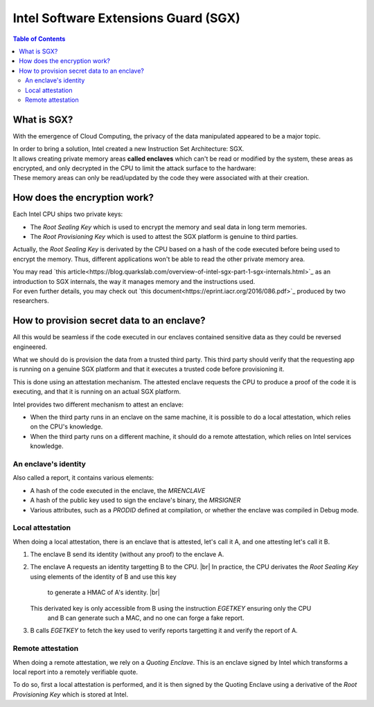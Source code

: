 *************************************
Intel Software Extensions Guard (SGX)
*************************************

.. |br| raw:: html

  <br/>

.. contents:: Table of Contents

What is SGX?
============

With the emergence of Cloud Computing, the privacy of the data manipulated appeared to be a
major topic.

| In order to bring a solution, Intel created a new Instruction Set Architecture: SGX.
| It allows creating private memory areas **called enclaves** which can't be read or modified by the system,
  these areas as encrypted, and only decrypted in the CPU to limit the attack surface to the hardware:

.. image:: graphs/1enclaves.svg
   :align: center
   :alt: Attack surface

| These memory areas can only be read/updated by the code they were associated with at their creation.

How does the encryption work?
=============================

Each Intel CPU ships two private keys:

- The *Root Sealing Key* which is used to encrypt the memory and seal data in long term memories.
- The *Root Provisioning Key* which is used to attest the SGX platform is genuine to third parties.

Actually, the *Root Sealing Key* is derivated by the CPU based on a hash of the code executed before being used to encrypt the memory.
Thus, different applications won't be able to read the other private memory area.

| You may read `this article<https://blog.quarkslab.com/overview-of-intel-sgx-part-1-sgx-internals.html>`_ as an
  introduction to SGX internals, the way it manages memory and the instructions used.
| For even further details, you may check out `this document<https://eprint.iacr.org/2016/086.pdf>`_ produced
  by two researchers.

How to provision secret data to an enclave?
===========================================

All this would be seamless if the code executed in our enclaves contained sensitive data
as they could be reversed engineered.

What we should do is provision the data from a trusted third party. This third party should
verify that the requesting app is running on a genuine SGX platform and that it executes
a trusted code before provisioning it.

This is done using an attestation mechanism. The attested enclave requests the CPU to produce a proof
of the code it is executing, and that it is running on an actual SGX platform.

.. image:: graphs/2certification.svg
   :align: center
   :alt: Attestation scheme

Intel provides two different mechanism to attest an enclave:

- When the third party runs in an enclave on the same machine, it is possible to do a local attestation, which relies on the CPU's knowledge.
- When the third party runs on a different machine, it should do a remote attestation, which relies on Intel services knowledge.

An enclave's identity
---------------------

Also called a report, it contains various elements:

- A hash of the code executed in the enclave, the *MRENCLAVE*
- A hash of the public key used to sign the enclave's binary, the *MRSIGNER*
- Various attributes, such as a *PRODID* defined at compilation, or whether the enclave was
  compiled in Debug mode.

Local attestation
-----------------

When doing a local attestation, there is an enclave that is attested, let's call it A, and one attesting let's call it B.

1. The enclave B send its identity (without any proof) to the enclave A.
2. The enclave A requests an identity targetting B to the CPU. |br|
   In practice, the CPU derivates the *Root Sealing Key* using elements of the identity of B and use this key
     to generate a HMAC of A's identity. |br|
   This derivated key is only accessible from B using the instruction *EGETKEY* ensuring only the CPU
     and B can generate such a MAC, and no one can forge a fake report.
3. B calls *EGETKEY* to fetch the key used to verify reports targetting it and verify the report of A.

Remote attestation
------------------

When doing a remote attestation, we rely on a *Quoting Enclave*. This is an enclave signed by Intel which transforms a local report into
a remotely verifiable quote.

To do so, first a local attestation is performed, and it is then signed by the Quoting Enclave using a derivative
of the *Root Provisioning Key* which is stored at Intel.
